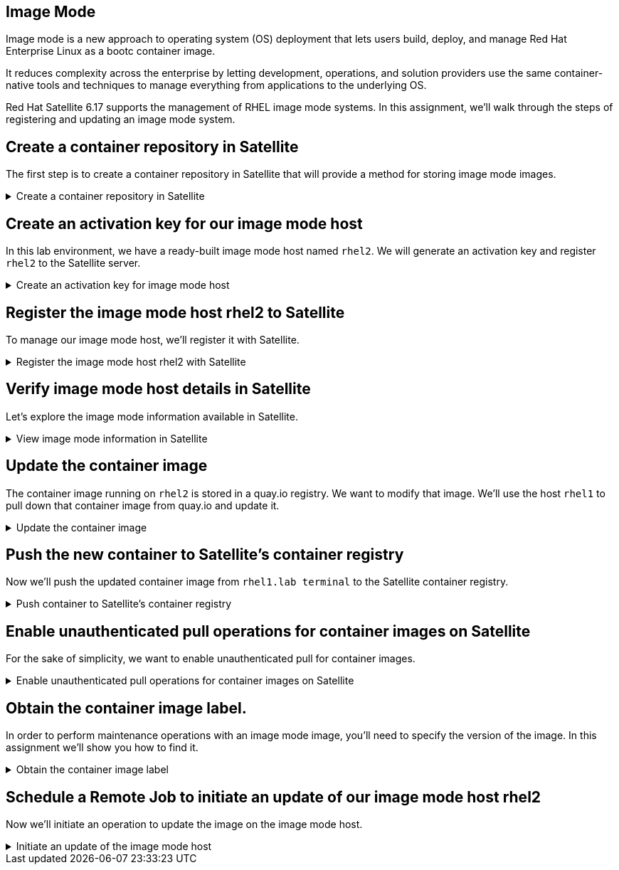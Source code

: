 == Image Mode

Image mode is a new approach to operating system (OS) deployment that
lets users build, deploy, and manage Red Hat Enterprise Linux as a bootc
container image.

It reduces complexity across the enterprise by letting development,
operations, and solution providers use the same container-native tools
and techniques to manage everything from applications to the underlying
OS.

Red Hat Satellite 6.17 supports the management of RHEL image mode
systems. In this assignment, we’ll walk through the steps of registering
and updating an image mode system.

== Create a container repository in Satellite

The first step is to create a container repository in Satellite that will provide a method for storing image mode images.

=====
.Create a container repository in Satellite
[%collapsible]
====

Go to the Satellite Web UI.

You’ll need the following credentials to log into the Satellite Web UI.

You can copy and paste each of them below.

[source,bash,run]
----
admin
----

[source,bash,run]
----
bc31c9a6-9ff0-11ec-9587-00155d1b0702
----

Do the following:

. Click on `+Products+`.
. Click `+Create Product+`.

.Products
image::create-product.png[../assets/create-product]

Then we’ll create a product called `+bootc+`.

[arabic]
. Name the product `+bootc+`.

[source,bash,run]
----
bootc
----

[arabic, start=2]
. Click on `+Save+`.

.Create Product wizard
image::createproduct.png[../assets/createproduct]
====
=====

== Create an activation key for our image mode host

In this lab environment, we have a ready-built image mode host named
`+rhel2+`. We will generate an activation key and register `+rhel2+` to
the Satellite server.

=====
.Create an activation key for image mode host
[%collapsible]
====
Go to the Activation Keys menu.

.Activation Keys
image::activationkeys.png[../assets/activationkeys]

Click "`Create Activation Key`".

.Create Activation Key
image::createactivationkey.png[../assets/createactivationkey]

Do the following to create our activation key.

. Name the key
`+bootc-summit+`.

[source,bash,run]
----
bootc-summit
----

[arabic, start=2]
. Click on "`Library`".
. Select the "`Default Organization View`" Content View.
. Click "`Save`".

.Create activation key wizard
image::createactivationkeysteps.png[../assets/createactivationkeysteps]
====
=====

== Register the image mode host rhel2 to Satellite

To manage our image mode host, we'll register it with Satellite.

=====
.Register the image mode host rhel2 with Satellite
[%collapsible]
====

Switch to the `satellite.lab terminal`.

.satellite.lab terminal
image::satellite.lab-terminal.png[]

Run the following script.

[source,bash,run]
----
export regscript=$(hammer host-registration generate-command --activation-key bootc-summit --setup-insights false --insecure true --force 1)
ssh -o "StrictHostKeyChecking no" root@rhel2 $regscript
----

Here’s what the successful registration looks like.

.Successful registration
image::successregisterrhel2.png[]
====
=====

== Verify image mode host details in Satellite

Let’s explore the image mode information available in Satellite.

=====
.View image mode information in Satellite
[%collapsible]
====
Navigate back to the Satellite Web UI.

[arabic]
. Click on the "`Booted Container images`" menu.
. You will be able to see that one image mode host is detected. Click on
this link.

.Booted container images
image::bootedcontainerimagehosts.png[../assets/bootedcontainerimagehosts]

Next do the following.
. Check the box to the left of the Power button.
. Select "`Schedule Remote Job`".

.Schedule remote job
image::runremotejobrhel2.png[../assets/runremotejobrhel2]

Next we’ll create a job to check bootc status.

. Select the "`Bootc`" job category.
. Select "`Bootc Status - Script Default`".
. Click "`Run on selected hosts`".

.Run job wizard
image::bootcstatusjob.png[../assets/bootcstatusjob]

Click on the "`rhel2.lab`" link.

.Job status
image::rhel2bootcstatusjob.png[../assets/rhel2bootcstatusjob]

Here you can see lots of information about the current status of the
bootc system rhel2, including the image it was booted from.

.Booted
image::bootedinfo.png[../assets/bootedinfo]

Click on "`rhel2.lab`" to get to the host menu.

.Click rhel2.lab
image::getbacktorhel2.png[../assets/getbacktorhel2]

Click on the details tab.

.Details tab
image::detailstab.png[../assets/detailstab]

Scroll down to the "`Image mode details`" card.

.Image mode details card
image::runningimagehostsmenu.png[../assets/runningimagehostsmenu]

Here you can also see the "`Running image`" details which we will need
to use in the next step. This information is populated only after the
bootc status job is run or approximately every 4 hours.
====
=====

== Update the container image

The container image running on `+rhel2+` is stored in a quay.io
registry. We want to modify that image. We’ll use the host `+rhel1+` to
pull down that container image from quay.io and update it.

=====
.Update the container image
[%collapsible]
====
Navigate to the `rhel1.lab terminal`.

Copy and run the script below.

[source,bash,run]
----
cat <<EOT > Containerfile
FROM quay.io/toharris/rhel-bootc:summit-2025
RUN echo “Welcome to Summit 2025” > /etc/motd
EOT
----

This modification will create a new message-of-the-day "`Welcome to
Summit 2025`" and will be displayed upon login.

Next, let’s build the container from the ContainerFile with the command
below.

[source,bash,run]
----
podman build -f Containerfile -t satellite.lab/acme_org/bootc/rhel10beta:summit-2025
----

The command we just ran, applies the tag
`+satellite.lab/acme_org/bootc/rhel10beta:summit-2025+` to our newly
built container. The tag is the name assigned to the container image in
the Satellite container registry.
====
=====

== Push the new container to Satellite’s container registry

Now we’ll push the updated container image from `rhel1.lab terminal` to the
Satellite container registry.

=====
.Push container to Satellite's container registry
[%collapsible]
====
In the `rhel1.lab terminal`, log into Satellite container registry by
running the following command.

[source,bash,run]
----
podman login --tls-verify=false satellite.lab --username admin --password bc31c9a6-9ff0-11ec-9587-00155d1b0702
----

From `+rhel1+` we’ll push our updated container image to Satellite.

[source,bash,run]
----
podman push satellite.lab/acme_org/bootc/rhel10beta:summit-2025 --tls-verify=false
----
====
=====

== Enable unauthenticated pull operations for container images on Satellite

For the sake of simplicity, we want to enable unauthenticated pull for
container images.

=====
.Enable unauthenticated pull operations for container images on Satellite
[%collapsible]
====
Navigate back to the `Satellite Web UI` tab.

[arabic]
. Go to the `+Lifecycle Environments+` menu.
. Click on `+Library+`.

.Lifecycle Environments
image::lcelibrary.png[../assets/lcelibrary]

In the `+Details+` tab, do the following.
. Check the `+Unauthenticated Pull+` checkbox.
. Click `+Save+`.

.Library
image::unauthpull.png[../assets/unauthpull]
====
=====

== Obtain the container image label.

In order to perform maintenance operations with an image mode image, you'll need to specify the version of the image. In this assignment we'll show you how to find it.

=====
.Obtain the container image label
[%collapsible]
====

Go to the `+Products+` menu. Click on the `+bootc+` product.

.bootc product
image::bootcproduct.png[../assets/bootcproduct]

Click on `+Container Image Tags+`.

.Container Image Tag
image::containerimagetags2.png[../assets/containerimagetags2]

Click on the tag `+summit-2025+`.

.summit-2025 tag
image::summit-2025.png[../assets/summit-2025]

Click on the `+Lifecycle Environments+` tab.

.summit-2025
image::bootclce.png[../assets/bootclce]

Note the `+Published At+` field on the menu. We’ll need to copy and
paste this value for our next step where we run a scheduled job to tell
`+rhel2+` to use this new image.

.Published At
image::publishedat.png[../assets/publishedat]

[source,bash,run]
----
satellite.lab/acme_org/bootc/rhel10beta:summit-2025
----

====
=====

== Schedule a Remote Job to initiate an update of our image mode host rhel2

Now we'll initiate an operation to update the image on the image mode host.

=====
.Initiate an update of the image mode host
[%collapsible]
====

Let’s schedule a remote job.
. Go to all hosts and check the box for `+rhel2+`.
. Click on `+Schedule Remote Job+` in the `+Select Action+` dropdown menu.

.Schedule Remote Job
image::runremotejobrhel2.png[../assets/runremotejobrhel2]

In the Category and template section of the Run job menu, do the
following.
. Select the `+Bootc+` Job category.
. Select the `+Bootc Switch - Script Default+`.
. Click `+Next+`.

.Bootc switch
image::bootcswitch.png[../assets/bootcswitch]

In the Target hosts and inputs section of the Run job menu, do the
following.

. Paste the label of the updated container image in the
target field.

[source,bash,run]
----
satellite.lab/acme_org/bootc/rhel10beta:summit-2025
----

[arabic, start=2]
. Click `+Run on selected hosts+` to initiate the job.

.Run job wizard
image::runonselected.png[../assets/runonselected]

.Success
image::successjobcompleteimagemodeswitch.png[../assets/successjobcompleteimagemodeswitch]


Click on the `rhel2.lab terminal`.

.rhel2.lab terminal
image::rhel2.lab-terminal.png[]

In this terminal, run the following command to check the status of our image mode host.

[source,bash,run]
----
bootc status
----

This shows that we have a staged container image with the label
`+satellite.lab/acme_org/bootc/rhel10beta:summit-2025+`. However, the
image mode host `+rhel2+`, is still booted with the old image with the
label `+quay.io/toharris/rhel-bootc:summit-2025+`.

.bootc status
image::bootcstatuscli.png[../assets/bootcstatuscli]

Enter the following to reboot into the new container image.

[source,bash,run]
----
reboot
----

Wait for the `rhel2.lab` system to come back online. You may need to click the `reconnect` button a couple times.

The terminal will reconnect and display the new message-of-the-day (MOTD).

.Login with new MOTD
image::rhel2.lab-login-new-motd.png[motd]

Notice that the message-of-the-day now displays
`+Welcome to Summit 2025+`.

And now check the bootc status by running this command in `rhel2.lab terminal`.

[source,bash,run]
----
bootc status
----

.bootc status
image::updatedbootcstatus.png[../assets/updatedbootcstatus]

You can now see that the image mode host `+rhel2+` is now running our
updated image labelled
`+satellite.lab/acme_org/bootc/rhel10beta:summit-2025+` and you’ll also
see that you can roll back to the previous image if required.

====
=====